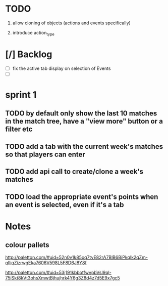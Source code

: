 * TODO

1. allow cloning of objects (actions and events specifically)

2. introduce action_type


* [/] Backlog
- [ ] fix the active tab display on selection of Events
- [ ] 


* sprint 1
** TODO by default only show the last 10 matches in the match tree, have a "view more" button or a filter etc
** TODO add a tab with the current week's matches so that players can enter
** TODO add api call to create/clone a week's matches


** TODO load the appropriate event's points when an event is selected, even if it's a tab

* Notes
** colour pallets
   http://paletton.com/#uid=52n0v1k85oq7tvE82rA7BlB6BiPkqIk2qZm-qIliqZizrwgEka7606V598L5F8D6J8Y8f

   http://paletton.com/#uid=53j191kbbotfwvpbVsI9ql-75iSkt8kVt3ohsXmwtBjhujhrk4Y6g3Z8d4z7d5E9x7gc5


